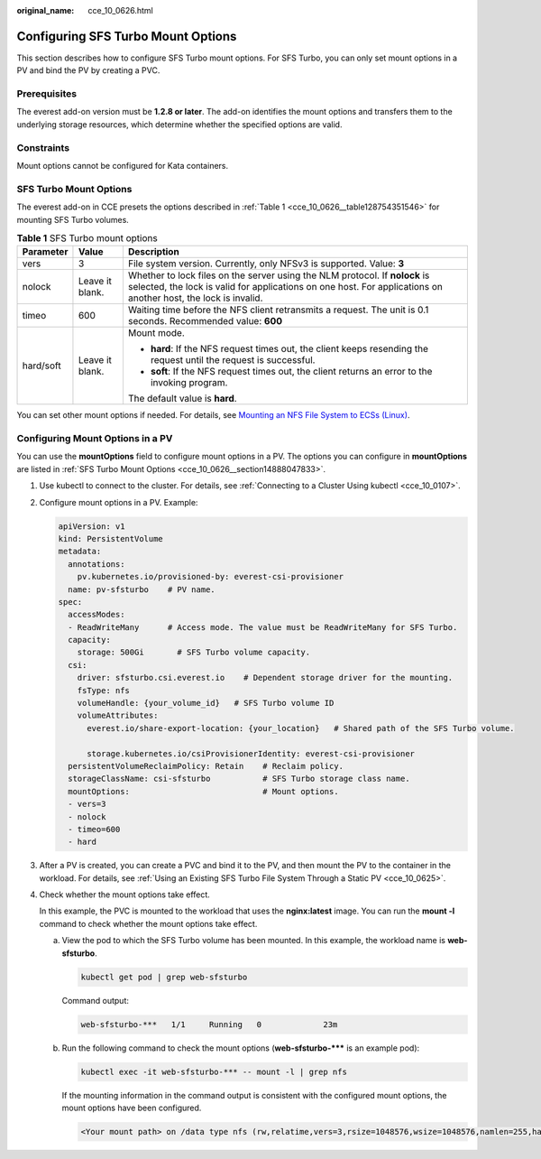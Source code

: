 :original_name: cce_10_0626.html

.. _cce_10_0626:

Configuring SFS Turbo Mount Options
===================================

This section describes how to configure SFS Turbo mount options. For SFS Turbo, you can only set mount options in a PV and bind the PV by creating a PVC.

Prerequisites
-------------

The everest add-on version must be **1.2.8 or later**. The add-on identifies the mount options and transfers them to the underlying storage resources, which determine whether the specified options are valid.

Constraints
-----------

Mount options cannot be configured for Kata containers.

.. _cce_10_0626__section14888047833:

SFS Turbo Mount Options
-----------------------

The everest add-on in CCE presets the options described in :ref:`Table 1 <cce_10_0626__table128754351546>` for mounting SFS Turbo volumes.

.. _cce_10_0626__table128754351546:

.. table:: **Table 1** SFS Turbo mount options

   +-----------------------+-----------------------+-----------------------------------------------------------------------------------------------------------------------------------------------------------------------------------------------+
   | Parameter             | Value                 | Description                                                                                                                                                                                   |
   +=======================+=======================+===============================================================================================================================================================================================+
   | vers                  | 3                     | File system version. Currently, only NFSv3 is supported. Value: **3**                                                                                                                         |
   +-----------------------+-----------------------+-----------------------------------------------------------------------------------------------------------------------------------------------------------------------------------------------+
   | nolock                | Leave it blank.       | Whether to lock files on the server using the NLM protocol. If **nolock** is selected, the lock is valid for applications on one host. For applications on another host, the lock is invalid. |
   +-----------------------+-----------------------+-----------------------------------------------------------------------------------------------------------------------------------------------------------------------------------------------+
   | timeo                 | 600                   | Waiting time before the NFS client retransmits a request. The unit is 0.1 seconds. Recommended value: **600**                                                                                 |
   +-----------------------+-----------------------+-----------------------------------------------------------------------------------------------------------------------------------------------------------------------------------------------+
   | hard/soft             | Leave it blank.       | Mount mode.                                                                                                                                                                                   |
   |                       |                       |                                                                                                                                                                                               |
   |                       |                       | -  **hard**: If the NFS request times out, the client keeps resending the request until the request is successful.                                                                            |
   |                       |                       | -  **soft**: If the NFS request times out, the client returns an error to the invoking program.                                                                                               |
   |                       |                       |                                                                                                                                                                                               |
   |                       |                       | The default value is **hard**.                                                                                                                                                                |
   +-----------------------+-----------------------+-----------------------------------------------------------------------------------------------------------------------------------------------------------------------------------------------+

You can set other mount options if needed. For details, see `Mounting an NFS File System to ECSs (Linux) <https://docs.otc.t-systems.com/en-us/usermanual/sfs/en-us_topic_0034428728.html>`__.

Configuring Mount Options in a PV
---------------------------------

You can use the **mountOptions** field to configure mount options in a PV. The options you can configure in **mountOptions** are listed in :ref:`SFS Turbo Mount Options <cce_10_0626__section14888047833>`.

#. Use kubectl to connect to the cluster. For details, see :ref:`Connecting to a Cluster Using kubectl <cce_10_0107>`.

#. Configure mount options in a PV. Example:

   .. code-block::

      apiVersion: v1
      kind: PersistentVolume
      metadata:
        annotations:
          pv.kubernetes.io/provisioned-by: everest-csi-provisioner
        name: pv-sfsturbo    # PV name.
      spec:
        accessModes:
        - ReadWriteMany      # Access mode. The value must be ReadWriteMany for SFS Turbo.
        capacity:
          storage: 500Gi       # SFS Turbo volume capacity.
        csi:
          driver: sfsturbo.csi.everest.io    # Dependent storage driver for the mounting.
          fsType: nfs
          volumeHandle: {your_volume_id}   # SFS Turbo volume ID
          volumeAttributes:
            everest.io/share-export-location: {your_location}   # Shared path of the SFS Turbo volume.

            storage.kubernetes.io/csiProvisionerIdentity: everest-csi-provisioner
        persistentVolumeReclaimPolicy: Retain    # Reclaim policy.
        storageClassName: csi-sfsturbo           # SFS Turbo storage class name.
        mountOptions:                            # Mount options.
        - vers=3
        - nolock
        - timeo=600
        - hard

#. After a PV is created, you can create a PVC and bind it to the PV, and then mount the PV to the container in the workload. For details, see :ref:`Using an Existing SFS Turbo File System Through a Static PV <cce_10_0625>`.

#. Check whether the mount options take effect.

   In this example, the PVC is mounted to the workload that uses the **nginx:latest** image. You can run the **mount -l** command to check whether the mount options take effect.

   a. View the pod to which the SFS Turbo volume has been mounted. In this example, the workload name is **web-sfsturbo**.

      .. code-block::

         kubectl get pod | grep web-sfsturbo

      Command output:

      .. code-block::

         web-sfsturbo-***   1/1     Running   0             23m

   b. Run the following command to check the mount options (**web-sfsturbo-\**\*** is an example pod):

      .. code-block::

         kubectl exec -it web-sfsturbo-*** -- mount -l | grep nfs

      If the mounting information in the command output is consistent with the configured mount options, the mount options have been configured.

      .. code-block::

         <Your mount path> on /data type nfs (rw,relatime,vers=3,rsize=1048576,wsize=1048576,namlen=255,hard,nolock,noresvport,proto=tcp,timeo=600,retrans=2,sec=sys,mountaddr=**.**.**.**,mountvers=3,mountport=20048,mountproto=tcp,local_lock=all,addr=**.**.**.**)
